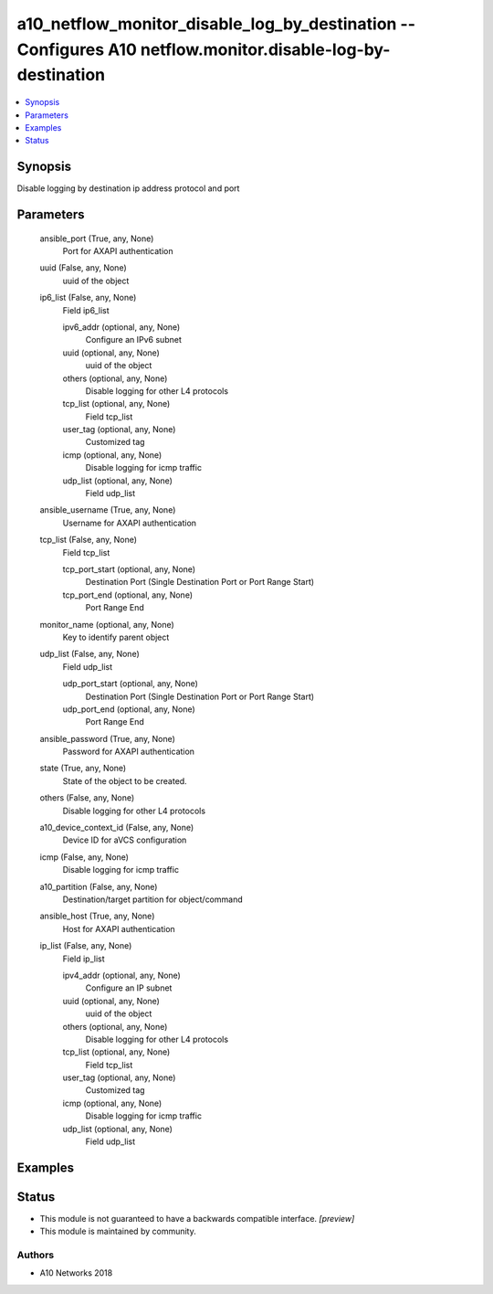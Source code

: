 .. _a10_netflow_monitor_disable_log_by_destination_module:


a10_netflow_monitor_disable_log_by_destination -- Configures A10 netflow.monitor.disable-log-by-destination
===========================================================================================================

.. contents::
   :local:
   :depth: 1


Synopsis
--------

Disable logging by destination ip address protocol and port






Parameters
----------

  ansible_port (True, any, None)
    Port for AXAPI authentication


  uuid (False, any, None)
    uuid of the object


  ip6_list (False, any, None)
    Field ip6_list


    ipv6_addr (optional, any, None)
      Configure an IPv6 subnet


    uuid (optional, any, None)
      uuid of the object


    others (optional, any, None)
      Disable logging for other L4 protocols


    tcp_list (optional, any, None)
      Field tcp_list


    user_tag (optional, any, None)
      Customized tag


    icmp (optional, any, None)
      Disable logging for icmp traffic


    udp_list (optional, any, None)
      Field udp_list



  ansible_username (True, any, None)
    Username for AXAPI authentication


  tcp_list (False, any, None)
    Field tcp_list


    tcp_port_start (optional, any, None)
      Destination Port (Single Destination Port or Port Range Start)


    tcp_port_end (optional, any, None)
      Port Range End



  monitor_name (optional, any, None)
    Key to identify parent object


  udp_list (False, any, None)
    Field udp_list


    udp_port_start (optional, any, None)
      Destination Port (Single Destination Port or Port Range Start)


    udp_port_end (optional, any, None)
      Port Range End



  ansible_password (True, any, None)
    Password for AXAPI authentication


  state (True, any, None)
    State of the object to be created.


  others (False, any, None)
    Disable logging for other L4 protocols


  a10_device_context_id (False, any, None)
    Device ID for aVCS configuration


  icmp (False, any, None)
    Disable logging for icmp traffic


  a10_partition (False, any, None)
    Destination/target partition for object/command


  ansible_host (True, any, None)
    Host for AXAPI authentication


  ip_list (False, any, None)
    Field ip_list


    ipv4_addr (optional, any, None)
      Configure an IP subnet


    uuid (optional, any, None)
      uuid of the object


    others (optional, any, None)
      Disable logging for other L4 protocols


    tcp_list (optional, any, None)
      Field tcp_list


    user_tag (optional, any, None)
      Customized tag


    icmp (optional, any, None)
      Disable logging for icmp traffic


    udp_list (optional, any, None)
      Field udp_list










Examples
--------

.. code-block:: yaml+jinja

    





Status
------




- This module is not guaranteed to have a backwards compatible interface. *[preview]*


- This module is maintained by community.



Authors
~~~~~~~

- A10 Networks 2018

